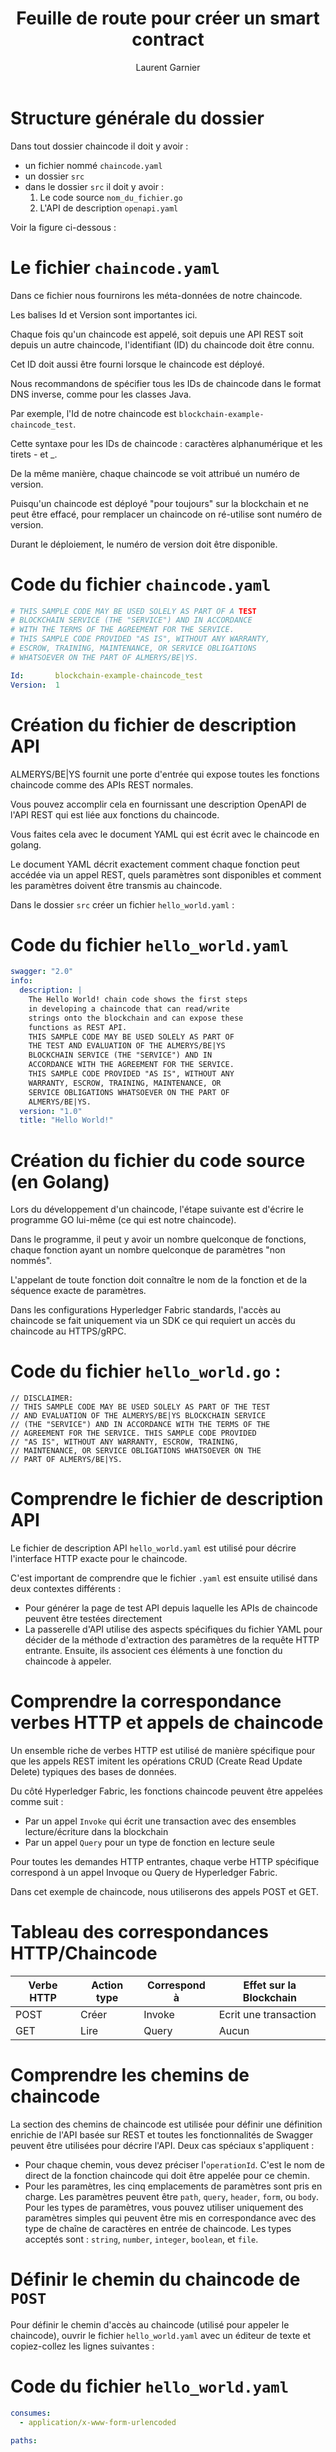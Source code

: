 #+TITLE: Feuille de route pour créer un smart contract
#+AUTHOR: Laurent Garnier


#+LATEX_HEADER: \RequirePackage{fancyvrb}
#+LATEX_HEADER: \DefineVerbatimEnvironment{verbatim}{Verbatim}{fontsize=\scriptsize}

* Structure générale du dossier

  Dans tout dossier chaincode il doit y avoir :
  + un fichier nommé =chaincode.yaml=
  + un dossier =src=
  + dans le dossier =src= il doit y avoir :
    1. Le code source =nom_du_fichier.go=
    2. L'API de description =openapi.yaml=

  Voir la figure ci-dessous :

  [[./chaincode_dir_struct.png]]

* Le fichier =chaincode.yaml=

  Dans ce fichier nous fournirons les méta-données de notre chaincode.

  Les balises Id et Version sont importantes ici. 

  Chaque fois qu'un chaincode est appelé, soit depuis une API REST soit depuis un autre chaincode, l'identifiant (ID) 
  du chaincode doit être connu. 

  Cet ID doit aussi être fourni lorsque le chaincode est déployé.

  Nous recommandons de spécifier tous les IDs de chaincode dans le format DNS inverse, comme pour les classes Java.

  Par exemple, l'Id de notre chaincode est =blockchain-example-chaincode_test=.

  Cette syntaxe pour les IDs de chaincode : caractères alphanumérique et les tirets - et _.

  De la même manière, chaque chaincode se voit attribué un numéro de version.

  Puisqu'un chaincode est déployé "pour toujours" sur la blockchain et ne peut être effacé, pour remplacer 
  un chaincode on ré-utilise sont numéro de version.

  Durant le déploiement, le numéro de version doit être disponible. 

* Code du fichier =chaincode.yaml=  

   #+BEGIN_SRC yaml
   # THIS SAMPLE CODE MAY BE USED SOLELY AS PART OF A TEST 
   # BLOCKCHAIN SERVICE (THE "SERVICE") AND IN ACCORDANCE 
   # WITH THE TERMS OF THE AGREEMENT FOR THE SERVICE.
   # THIS SAMPLE CODE PROVIDED "AS IS", WITHOUT ANY WARRANTY, 
   # ESCROW, TRAINING, MAINTENANCE, OR SERVICE OBLIGATIONS 
   # WHATSOEVER ON THE PART OF ALMERYS/BE|YS.

   Id:       blockchain-example-chaincode_test
   Version:  1
   #+END_SRC
   
* Création du fichier de description API

  ALMERYS/BE|YS fournit une porte d'entrée qui expose toutes les fonctions chaincode comme des APIs REST normales.

  Vous pouvez accomplir cela en fournissant une description OpenAPI de l'API REST qui est liée aux fonctions du chaincode.

  Vous faites cela avec le document YAML qui est écrit avec le chaincode en golang.

  Le document YAML décrit exactement comment chaque fonction peut accédée via un appel REST, quels paramètres sont disponibles
  et comment les paramètres doivent être transmis au chaincode.
  
  Dans le dossier =src= créer un fichier =hello_world.yaml= :

* Code du fichier =hello_world.yaml=

  #+BEGIN_SRC yaml
  swagger: "2.0"
  info:
    description: |
      The Hello World! chain code shows the first steps 
      in developing a chaincode that can read/write 
      strings onto the blockchain and can expose these 
      functions as REST API. 
      THIS SAMPLE CODE MAY BE USED SOLELY AS PART OF 
      THE TEST AND EVALUATION OF THE ALMERYS/BE|YS 
      BLOCKCHAIN SERVICE (THE "SERVICE") AND IN 
      ACCORDANCE WITH THE AGREEMENT FOR THE SERVICE. 
      THIS SAMPLE CODE PROVIDED "AS IS", WITHOUT ANY 
      WARRANTY, ESCROW, TRAINING, MAINTENANCE, OR 
      SERVICE OBLIGATIONS WHATSOEVER ON THE PART OF 
      ALMERYS/BE|YS.
    version: "1.0"
    title: "Hello World!"
  #+END_SRC

* Création du fichier du code source (en Golang)

  Lors du développement d'un chaincode, l'étape suivante est d'écrire le programme 
  GO lui-même (ce qui est notre chaincode).

  Dans le programme, il peut y avoir un nombre quelconque de fonctions, chaque 
  fonction ayant un nombre quelconque de paramètres "non nommés".

  L'appelant de toute fonction doit connaître le nom de la fonction et de la séquence 
  exacte de paramètres. 

  Dans les configurations Hyperledger Fabric standards, l'accès au chaincode se fait 
  uniquement via un SDK ce qui requiert un accès du chaincode au HTTPS/gRPC.

* Code du fichier =hello_world.go= :  

   #+BEGIN_SRC golang
   // DISCLAIMER:
   // THIS SAMPLE CODE MAY BE USED SOLELY AS PART OF THE TEST 
   // AND EVALUATION OF THE ALMERYS/BE|YS BLOCKCHAIN SERVICE 
   // (THE "SERVICE") AND IN ACCORDANCE WITH THE TERMS OF THE 
   // AGREEMENT FOR THE SERVICE. THIS SAMPLE CODE PROVIDED 
   // "AS IS", WITHOUT ANY WARRANTY, ESCROW, TRAINING, 
   // MAINTENANCE, OR SERVICE OBLIGATIONS WHATSOEVER ON THE 
   // PART OF ALMERYS/BE|YS.
   #+END_SRC

* Comprendre le fichier de description API

  Le fichier de description API =hello_world.yaml= est utilisé pour décrire l'interface
  HTTP exacte pour le chaincode.

  C'est important de comprendre que le fichier =.yaml= est ensuite utilisé dans deux 
  contextes différents : 
  + Pour générer la page de test API depuis laquelle les APIs de chaincode peuvent 
    être testées directement
  + La passerelle d'API utilise des aspects spécifiques du fichier YAML pour décider 
    de la méthode d'extraction des paramètres de la requête HTTP entrante. Ensuite, 
    ils associent ces éléments à une fonction du chaincode à appeler.
* Comprendre la correspondance verbes HTTP et appels de chaincode

  Un ensemble riche de verbes HTTP est utilisé de manière spécifique pour que 
  les appels REST imitent les opérations CRUD (Create Read Update Delete) typiques
  des bases de données.
  
  Du côté Hyperledger Fabric, les fonctions chaincode peuvent être appelées comme suit : 

  + Par un appel =Invoke= qui écrit une transaction avec des ensembles lecture/écriture 
    dans la blockchain
  + Par un appel =Query= pour un type de fonction en lecture seule


  Pour toutes les demandes HTTP entrantes, chaque verbe HTTP spécifique correspond à un 
  appel Invoque ou Query de Hyperledger Fabric.

  Dans cet exemple de chaincode, nous utiliserons des appels POST et GET.

* Tableau des correspondances HTTP/Chaincode

  | Verbe HTTP | Action type | Correspond à | Effet sur la Blockchain |
  |------------+-------------+--------------+-------------------------|
  | POST       | Créer       | Invoke       | Ecrit une transaction   |
  |------------+-------------+--------------+-------------------------|
  | GET        | Lire        | Query        | Aucun                   |
  
  
* Comprendre les chemins de chaincode

  La section des chemins de chaincode est utilisée pour définir une définition 
  enrichie de l'API basée sur REST et toutes les fonctionnalités de Swagger 
  peuvent être utilisées pour décrire l'API. Deux cas spéciaux s'appliquent : 

  + Pour chaque chemin, vous devez préciser l'=operationId=. C'est le nom de direct de la 
    fonction chaincode qui doit être appelée pour ce chemin. 
  + Pour les paramètres, les cinq emplacements de paramètres sont pris en charge. Les paramètres
    peuvent être =path=, =query=, =header=, =form=, ou =body=. Pour les types de paramètres, 
    vous pouvez utiliser uniquement des paramètres simples qui peuvent être mis en correspondance
    avec des type de chaîne de caractères en entrée de chaincode. Les types acceptés sont : 
    =string=, =number=, =integer=, =boolean=, et =file=.

* Définir le chemin du chaincode de =POST= 

  Pour définir le chemin d'accès au chaincode (utilisé pour appeler le chaincode), 
  ouvrir le fichier =hello_world.yaml= avec un éditeur de texte et copiez-collez les lignes suivantes :

* Code du fichier =hello_world.yaml=
  
  #+BEGIN_SRC yaml
  consumes:
    - application/x-www-form-urlencoded

  paths:

    /{id}:

      post:
        operationId: write
        summary: Write a text (once) by ID
        parameters:
        - name: id
          in: path
          required: true
          type: string
        - name: text
          in: formData
          required: true
          type: string
        responses:
          200:
            description: Text Written
          500:
            description: Failed
  #+END_SRC

* Explications

  Ce chemin de publication (=POST=) inclut la fonction write (=operationID: write=), deux paramètres pouvant être écrits 
  (=id= et =text=) et deux codes de réponse (200 pour la réussite de la publication et 500 pour l'échec).

  Notez que cet exemple inclut également la section =consumes=. 

  Ceci définit les types de contenu par défaut qui seront acceptés pour tous les appels d'API, s'ils ne sont pas définis 
  spécifiquement. Par défaut, il doit être défini sur =application/x-www-form-urlencoded= pour signaler que les demandes 
  HTTP entrantes auront des paramètres au format nom / valeur.
* Définir le chemin =GET=

  Pour définir le chemin de chaincode =GET= (utilisé pour interroger le chaincode), 
  copiez et collez les lignes suivantes sous le code précédent :



* Code du fichier =hello_world.yaml=

  #+BEGIN_SRC yaml
  get:
       operationId: read
       summary: Read text by ID
       parameters:
       - name: id
         in: path
         required: true
         type: string
         produces:
       - text/plain
       responses:
         200:
           description: OK
         500:
           description: Failed
  #+END_SRC
* Explications

  Ce chemin pour =GET= comprend les fonctions de lecture (=operationID: read=), 
  un paramètre à lire (=id=) et deux codes de réponse (200 pour une lecture 
  réussie et 500 pour un échec de lecture).
* Valider le =hello_world.yaml= avec Swagger.io

  Ouvrir un navigateur web et naviguer jusqu'à l'éditeur [[https://editor.swagger.io/][Swagger.io]]

  Cliquer sur File > Clear Editor

  [[./swagger_file_clear.png]]

  Puis copier le code du fichier =hello_world.yaml= à l'intérieur

* Swagger complet

  [[./swagger_complete.png]]
* Comprendre les avantages des outils de développement de chaincode

  Un chaincode est un programme développé en utilisant le langage de 
  programmation GO. Pour le cycle de développement, il est plus efficace
  de pouvoir vérifier la syntaxe des programmes GO avant de les télécharger
  et de les déployer sur le noeud Hyperledger Fabric. Vous pouvez facilement
  le faire avec une installation minimale.

* Installer Git et Golang
** Télécharger
  + Télécharger Git : [[https://git-scm.com/downloads]]
  + Télécharger Go : [[https://golang.org/dl/]]
** Valider

   Pour valider les installations, ouvrir un terminal et taper :
   + =git=
   + =go=

   Dans les deux cas des documentations s'afficheront à l'écran
* Installer les paquets Hyperledger

  Utilisons =go= et =git= :
  
  #+BEGIN_SRC sh
    go get github.com/hyperledger/fabric/common/util

    go get github.com/hyperledger/fabric/core/chaincode/shim

    go get github.com/hyperledger/fabric/protos/peer
  #+END_SRC

* Création du =package main=

  Le chaincode de Hyperledger Fabric est essentiellement un morceau de code exécuté sur un nœud homologue. 

  Lors de la création de ce code, vous utiliserez le package «main» pour en faire un programme exécutable. 

  Ce paquetage «main» indique au compilateur de Go, installé dans le tutoriel précédent, que le paquet doit 
  être compilé en tant que programme exécutable au lieu d’une bibliothèque partagée (utilisée pour les 
  morceaux de code réutilisables).

  La fonction principale du paquet «main» sera le point d’entrée de notre programme exécutable. 

  Ceci est utilisé pour créer un binaire avec go build.

  Ouvrez votre fichier =hello_world.go=, copiez et collez le texte ci-dessous sous l'avertissement :

  #+BEGIN_SRC golang
  package main
  #+END_SRC
* Importer des =packages=

  Dans Go, les fichiers source sont organisés dans des répertoires système appelés packages. 

  Ceux-ci permettent la réutilisation de code dans les applications Go. 

  Le mot clé "import" est utilisé pour importer un package. 

  Nous pouvons télécharger et installer des packages Go tiers en utilisant la commande =go get=. 

  La commande =go get= va extraire les packages du référentiel source et les placer sur l'emplacement =GOPATH=.

  Ouvrez votre fichier =hello_world.go=, copiez et collez ce qui suit sous le paquet principal :
* Code du fichier =hello_world.go=

  #+BEGIN_SRC golang
  package main {
    import (
          "github.com/hyperledger/fabric/core/chaincode/shim"
	  "github.com/hyperledger/fabric/protos/peer"
    )
  }
  #+END_SRC
* Définir un chaincode

  Lorsque le code de chaîne est démarré sur un nœud homologue, la fonction principale est exécutée. 

  Le chaincode est ensuite démarré avec =shim.Start=, qui attend une structure qui implémente l'interface =shim.Chaincode=.

  Ouvrez votre fichier =hello_world.go=, copiez et collez le type et les fonctions principales sous les packages d'importation :

  #+BEGIN_SRC golang
  type Chaincode struct {
  }

  func main() {
       shim.Start(new(Chaincode))
  }
  #+END_SRC
* Implémentation d'une interface chaincode

  Tout chaincode a besoin de l'interface suivante : 
  
  #+BEGIN_SRC golang
  type Chaincode interface {
    // Init is called during Instantiate transaction after 
    // the chaincode container
    // has been established for the first time, allowing 
    // the chaincode to initialize its internal data
    Init(stub ChaincodeStubInterface) peer.Response

    // Invoke is called to update or query the ledger 
    // in a proposal transaction.
    // Updated state variables are not committed to 
    // the ledger until the transaction is committed.
    Invoke(stub ChaincodeStubInterface) peer.Response
  }
  #+END_SRC
* Explications

  Lorsque vous instanciez ou mettez à niveau un code de chaîne, la fonction Init de ce dernier est exécutée. 

  Vous pouvez l'utiliser pour initialiser des valeurs sur le grand livre.

  Lorsque vous appelez ou interrogez un code de chaîne, la fonction Invoke de ce dernier est exécutée. 

  Vous pouvez l'utiliser pour mettre à jour ou interroger le grand livre.

  REMARQUE: vous trouverez des informations supplémentaires sur cette interface à l'adresse [[https://godoc.org/github.com/hyperledger/fabric/core/chaincode/shim#Chaincode][GoDoc.org]].

  Les fonctions Init et Invoke sont toutes deux appelées à l’aide de l’[[https://godoc.org/github.com/hyperledger/fabric/core/chaincode/shim#ChaincodeStubInterface][interface stub]], qui permet 
  d’accéder aux paramètres de transaction et de modifier le grand livre.

  Ouvrez votre fichier =hello_world.go=, copiez et collez les fonctions init et invoke sous les packages d'importation :
* Code à ajouter au fichier =hello_world.go=

  #+BEGIN_SRC golang
  // Init is called during Instantiate transaction.
  func (ptr *Chaincode) Init(stub shim.ChaincodeStubInterface) peer.Response {
          return shim.Success(nil)
  }

  // Invoke is called to update or query the ledger in a proposal transaction.
  func (ptr *Chaincode) Invoke(stub shim.ChaincodeStubInterface) peer.Response {
          return shim.Error("Not yet implemented!")
  }
  #+END_SRC
* Ajouter des fonctions au chaincode

  [[./rest_api_calls.png]]

  Dans Hyperledger Fabric, nous devons faire la distinction entre les différents contextes dans lesquels
  le mot «Invoke» est utilisé. 
  Dans Fabric, plus précisément dans le SDK utilisé pour accéder à toutes les fonctionnalités de Fabric, 
  il existe le concept / accès de Invoke à Query. 
  Un appel à la fonctionnalité Invoke au niveau du SDK Fabric est une opération 
  d'écriture dans la blockchain sous-jacente. 
  Après l'appel, toutes les mises à jour sont validées dans la blockchain. 
  Cependant, un appel à la fonctionnalité Query est en réalité une opération de lecture sur la blockchain, 
  qui ne renvoie que des informations.

* Exlications [1/2]

  Étant donné les concepts Invoke et Query dans Fabric (au niveau du SDK), 
  le monde HTTP REST peut être mis en correspondance sur ces deux appels. 
  En réalité, toutes les requêtes HTTP =GET= sont considérées comme des 
  opérations de lecture et sont mises en correspondance sur un appel Query dans le SDK de Fabric. 
  Tous les appels HTTP =POST= et =PUT= sont considérés comme des opérations d'écriture et sont
  mis en correspondance sur l'appel Fabric Invoke.

  Toutefois, les concept Invoke et Query sur le SDK de Fabric ne correspondent pas de façon biunivoque
  dans le chaincode de Fabric. 

* Explications [2/2]

  Dans le chaincode, il n'y a qu'une seule fonction Invoke (implémentée dans le chaincode à l'aide du langage GO). 
  Ainsi, dans le chaincode, il n'y a que des fonctionnalités de chaincode (également appelées fonctions), qui sont 
  toutes accessibles via le point d'entrée central de la fonction Invoke (langage GO). 
  Cette fonction GO Invoke ne sait en aucun cas si l'appel de l'extérieur était un Invoke (équivaut à écrire / valider) 
  ou un Query (équivaut à une lecture). 
  La fonction du chaincode doit simplement exécuter et renvoyer les réponses appropriées (correctes).

  Lors de l'appel de chaincode via invoke ou query, la fonction Invoke du chaincode est exécutée. 

  Pour accéder au nom de la fonction et aux arguments de l'appel, vous pouvez utiliser le =stub.GetFunctionAndParameters=. 
  Vous pouvez ensuite utiliser le nom de la fonction pour appeler différentes fonctions.

* Code de la fonction =Invoke=

  #+BEGIN_SRC golang
  func (ptr *Chaincode) Invoke(stub shim.ChaincodeStubInterface) peer.Response {
	function, args := stub.GetFunctionAndParameters()
	switch function {
	  case "write":
		return write(stub, args)  
	  case "read":
		return read(stub, args)
	  default:
		return shim.Error("unknown function")
	}
  }
  #+END_SRC
* Explications [1/2]

  Dans notre exemple de code de chaîne, nous souhaitons mettre à jour notre fonction Invoke 
  afin de différencier les actions, telles qu'écrire et lire. Nous faisons cela en créant 
  deux nouvelles fonctions, intitulées écrire et lire. La fonction d'écriture vous permet 
  d'écrire quelque chose dans le grand livre, alors que la fonction de lecture extrait des 
  données et en fournit l'état.

  Une fois que la fonction GO de Invoke () a identifié la fonctionnalité de code de chaîne 
  appelée (Lecture ou Ecriture), elle appelle la fonction GO correspondante, en fournissant 
  en tant que paramètres l'interface de stub et le tableau complet de chaînes, qui sont des 
  paramètres d'entrée pour la fonction de code chaîne.
  
  L'interface de module de remplacement est une interface de rappel qui peut être utilisée 
  dans le code de chaîne pour accéder aux fonctionnalités de Fabric. Elle est décrite en 
  détail dans la documentation de Fabric.

* Explications [2/2]

  Tous les paramètres de toute fonctionnalité de code de chaîne sont organisés en chaînes 
  dans un tableau du code de chaîne. Il n'y a pas de contrôle sur le nombre de paramètres 
  fournis, ni sur le type de chaque paramètre. Il appartient à la fonctionnalité de code 
  de chaîne, en réalité à chaque fonction GO, de valider d’abord que le nombre et les 
  types des paramètres d’entrée fournis correspondent, puis de décompresser et de convertir 
  les chaînes en paramètres correspondants. Dans cet exemple, comme seuls les paramètres de 
  chaîne sont utilisés, la seule vérification requise est de s'assurer que le nombre correct 
  de paramètres a été fourni. De plus, tous les paramètres d'ID sont systématiquement remplacés 
  par des minuscules, afin de garantir que la lecture et l'écriture fonctionneront toujours, 
  indépendamment des chaînes d'identifiant fournies. (Notez que cela n’a pas à être fait, c’est
  simplement un exemple de la façon dont les paramètres peuvent être transformés avec le chaincode 
  avant d’être écrits dans le blockchain.)
* Code de la fonction =write=

  #+BEGIN_SRC golang
  // Write text by ID
  func write(stub shim.ChaincodeStubInterface, args []string) peer.Response {

	if len(args) != 2 || len(args[0]) < 3 || len(args[1]) == 0 {
		return shim.Error("Parameter Mismatch")
	}
	id := strings.ToLower(args[0])
	txt := args[1]

	if err := stub.PutState(id, []byte(txt)); err != nil {
		return shim.Error(err.Error())
	}

	return shim.Success(nil)
  }
  #+END_SRC
* Explications [1/3]

  La fonction write prend deux paramètres, à savoir l'ID de la chaîne et la valeur de chaîne elle-même. 
  Un appel peut par exemple être écrit ("TXT001", "Hello World!"). 
  La première étape de la fonction write consiste à vérifier que deux paramètres (de type chaîne) sont 
  fournis, que le premier paramètre (ID) comporte au moins 3 caractères et que le second paramètre (la 
  valeur du texte) est fourni (longueur supérieure à zéro).

  Une fois les paramètres validés, nous extrayons les deux paramètres du tableau de chaînes (args [])
  et les affectons à des variables GO locales. Habituellement, à cette étape, toutes les vérifications 
  de type et les conversions supplémentaires sont effectuées, par exemple, la conversion de chaînes en 
  entiers, etc., le cas échéant. Dans cet exemple, la seule manipulation de paramètre effectuée consiste 
  à traduire l'ID en minuscule, afin de s'assurer qu'il est insensible à la casse.

* Explications [2/3]

  Dans l'étape suivante, la chaîne de texte doit être écrite dans la chaîne de blocs. 
  La façon dont cela fonctionne, est que toutes les informations écrites dans la chaîne de blocs sont 
  regroupées dans un blob et stockées sous une clé à l'aide de la méthode PutState sur l'interface de stub. 
  Dans les applications complexes, la clé sera indexée sur l'objet métier et la charge utile sera une chaîne  
  sérialisée (JSON) pour l'objet. 
  Dans cet exemple, nous utilisons simplement l'ID directement en tant que clé et la valeur de texte 
  directement en tant que charge utile. Ces deux paramètres sont utilisés comme entrée dans PutState. 
  Le seul aspect mineur est que cette méthode attend un tableau d'octets ([] octets) en tant que paramètre 
  d'entrée. 
  Nous effectuons donc un transtypage en langage GO uniquement pour convertir la chaîne en tableau d'octets.

* Explications [3/3]

  Dans une dernière étape, nous retournons simplement un message de réussite.

  Comment savons-nous / déterminons-nous que l'ID est le premier paramètre (args [0]) et que la valeur textuelle 
  est le deuxième paramètre (args [1])? 

  Ceci est appliqué et documenté dans l'interface HTTP REST correspondante (fichier YAML) qui décrit l'interface 
  vers cette fonction. 

  Là, deux paramètres ont été définis en tant qu'entrée dans l'appel HTTP REST / write et les paramètres sont 
  transmis au code de chaîne dans exactement la séquence dans laquelle ils ont été définis dans le fichier YAML.
* Code de la fonction =read=

  #+BEGIN_SRC golang
  // Read text by ID
  func read(stub shim.ChaincodeStubInterface, args []string) peer.Response {

	if len(args) != 1 {
		return shim.Error("Parameter Mismatch")
	}
	id := strings.ToLower(args[0])

	if value, err := stub.GetState(id); err == nil && value != nil {
		return shim.Success(value)
	}

	return shim.Error("Not Found")
  }
  #+END_SRC

* Explications [1/2]

  La fonction de lecture est un peu plus simple. 

  Il ne prend qu'un seul paramètre en entrée (l'ID de la chaîne à lire) et renvoie la valeur textuelle de la chaîne. 

  Ce sera normalement appelé text = read ("TXT001"). 

  Dans le premier, on vérifie qu'un seul paramètre est fourni. 

  Notez que nous avons simplement ignoré la vérification de longueur ici, car nous allons valider l'ID implicitement 
  un peu plus tard lors de la lecture de la blockchain.

* Explications [2/2]

  Dans l'étape suivante, nous extrayons à nouveau l'ID en tant que variable GO du tableau de chaînes (args []).

  La lecture de la blockchain est effectuée avec la méthode GetState. 

  L'ID est fourni en tant que paramètre d'entrée et GetState renverra un tableau d'octets avec la valeur de blob 
  correspondante dans la chaîne de blocs. Si nous réussissons (pas d'erreur et une valeur retournée), nous 
  renverrons ce blob à l'appelant. Notez que l'appel Success prend également un tableau d'octets ([] byte) en 
  tant que paramètre de retour, ce qui signifie que nous pouvons renvoyer directement l'objet blob récupéré, qui 
  est notre valeur de texte. L'appelant (à l'extérieur) le convertira en une chaîne à renvoyer à l'appelant HTTP.

  Si la lecture a échoué, par exemple parce que l'ID n'existe pas, un message d'erreur est renvoyé.
* Comprendre les exigences de =packages= [1/2]

  Lorsque le chaincode Hyperledger Fabric est prêt à être déployé, il doit être emballé dans une archive ZIP 
  (sans exigences de nommage strictes). Cette archive zip doit inclure les fichiers suivants :

    + manifeste =chaincode.yaml=
    + code GO de chaincode (=.go=)
    + Description OpenAPI (=.yaml=)


  Le fichier =chaincode.yaml= doit porter exactement ce nom de fichier et doit être stocké dans le répertoire 
  racine de l’archive ZIP.

  En outre, il doit exister un dossier =/src= dans l’archive ZIP contenant les fichiers =.go= et =.yaml= qui 
  représentent le code de chaîne. 

  Vous n'êtes pas obligé de placer le code source du chaincode directement dans le dossier =/src=. 

* Comprendre les exigences de =packages= [2/2]

  Vous pouvez créer un chemin source plus profond (qui commence toujours par =/src=) dans l'archive ZIP, 
  par exemple :

  =/src/myChaincode/=.

  Les fichiers =.go= et =.yaml= du chaincode doivent ensuite être stockés dans ce chemin source.

  Si d'autres packages sont requis pour le chaincode, ils peuvent également être placés dans le 
  dossier =/src= dans leurs propres sous-dossiers, en suivant l'approche du langage GO habituel 
  pour la structuration du code source.
  

